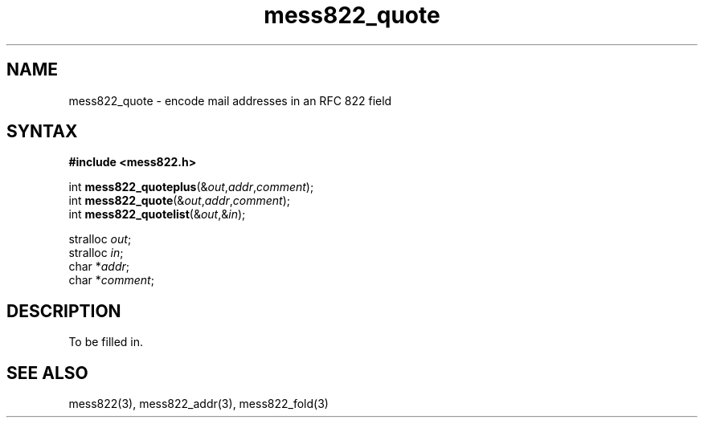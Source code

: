 .TH mess822_quote 3
.SH NAME
mess822_quote \- encode mail addresses in an RFC 822 field
.SH SYNTAX
.B #include <mess822.h>

int \fBmess822_quoteplus\fP(&\fIout\fR,\fIaddr\fR,\fIcomment\fR);
.br
int \fBmess822_quote\fP(&\fIout\fR,\fIaddr\fR,\fIcomment\fR);
.br
int \fBmess822_quotelist\fP(&\fIout\fR,&\fIin\fR);

stralloc \fIout\fR;
.br
stralloc \fIin\fR;
.br
char *\fIaddr\fR;
.br
char *\fIcomment\fR;
.SH DESCRIPTION
To be filled in.
.SH "SEE ALSO"
mess822(3),
mess822_addr(3),
mess822_fold(3)
